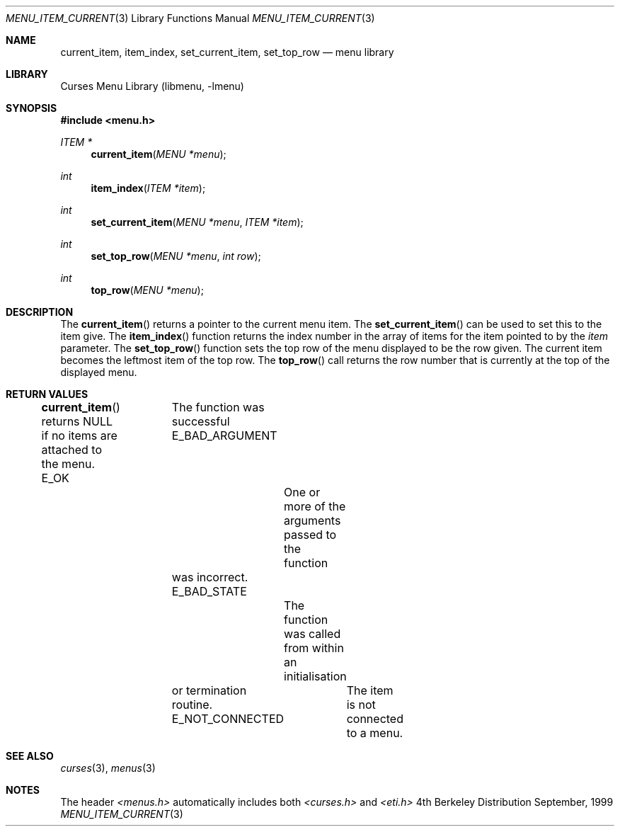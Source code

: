 .\"	$NetBSD: menu_item_current.3,v 1.2 1999/11/24 12:43:17 kleink Exp $
.\"
.\" Copyright (c) 1999
.\"	Brett Lymn - blymn@baea.com.au, brett_lymn@yahoo.com.au
.\"
.\" This code is donated to The NetBSD Foundation by the author.
.\"
.\" Redistribution and use in source and binary forms, with or without
.\" modification, are permitted provided that the following conditions
.\" are met:
.\" 1. Redistributions of source code must retain the above copyright
.\"    notice, this list of conditions and the following disclaimer.
.\" 2. Redistributions in binary form must reproduce the above copyright
.\"    notice, this list of conditions and the following disclaimer in the
.\"    documentation and/or other materials provided with the distribution.
.\" 3. The name of the Author may not be used to endorse or promote
.\"    products derived from this software without specific prior written
.\"    permission.
.\"
.\" THIS SOFTWARE IS PROVIDED BY THE AUTHOR ``AS IS'' AND
.\" ANY EXPRESS OR IMPLIED WARRANTIES, INCLUDING, BUT NOT LIMITED TO, THE
.\" IMPLIED WARRANTIES OF MERCHANTABILITY AND FITNESS FOR A PARTICULAR PURPOSE
.\" ARE DISCLAIMED.  IN NO EVENT SHALL THE AUTHOR BE LIABLE
.\" FOR ANY DIRECT, INDIRECT, INCIDENTAL, SPECIAL, EXEMPLARY, OR CONSEQUENTIAL
.\" DAMAGES (INCLUDING, BUT NOT LIMITED TO, PROCUREMENT OF SUBSTITUTE GOODS
.\" OR SERVICES; LOSS OF USE, DATA, OR PROFITS; OR BUSINESS INTERRUPTION)
.\" HOWEVER CAUSED AND ON ANY THEORY OF LIABILITY, WHETHER IN CONTRACT, STRICT
.\" LIABILITY, OR TORT (INCLUDING NEGLIGENCE OR OTHERWISE) ARISING IN ANY WAY
.\" OUT OF THE USE OF THIS SOFTWARE, EVEN IF ADVISED OF THE POSSIBILITY OF
.\" SUCH DAMAGE.
.\"
.Dd September, 1999
.Dt MENU_ITEM_CURRENT 3
.Os BSD 4
.Sh NAME
.Nm current_item ,
.Nm item_index ,
.Nm set_current_item ,
.Nm set_top_row
.Nd menu library
.Sh LIBRARY
.Lb libmenu
.Sh SYNOPSIS
.Fd #include <menu.h>
.Ft ITEM *
.Fn current_item "MENU *menu"
.Ft int
.Fn item_index "ITEM *item"
.Ft int
.Fn set_current_item "MENU *menu" "ITEM *item"
.Ft int
.Fn set_top_row "MENU *menu" "int row"
.Ft int
.Fn top_row "MENU *menu"
.Sh DESCRIPTION
The
.Fn current_item
returns a pointer to the current menu item.  The
.Fn set_current_item
can be used to set this to the item give.  The
.Fn item_index
function returns the index number in the array of items for the item
pointed to by the
.Fa item
parameter.  The 
.Fn set_top_row
function sets the top row of the menu displayed to be the row given.
The current item becomes the leftmost item of the top row.  The 
.Fn top_row
call returns the row number that is currently at the top of the
displayed menu.
.Sh RETURN VALUES
.Fn current_item
returns NULL if no items are attached to the menu.
E_OK			The function was successful
E_BAD_ARGUMENT		One or more of the arguments passed to the function
			was incorrect.
E_BAD_STATE		The function was called from within an initialisation
			or termination routine.
E_NOT_CONNECTED		The item is not connected to a menu.
.Sh SEE ALSO
.Xr curses 3 ,
.Xr menus 3
.Sh NOTES
The header
.Xr <menus.h>
automatically includes both
.Xr <curses.h>
and
.Xr <eti.h>
